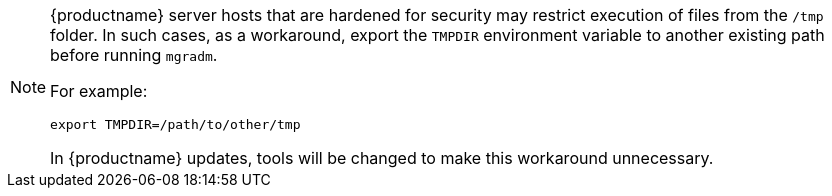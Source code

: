 [NOTE]
====
{productname} server hosts that are hardened for security may restrict execution of files from the [path]``/tmp`` folder.
In such cases, as a workaround, export the [literal]``TMPDIR`` environment variable to another existing path before running [command]``mgradm``.

For example:

[source,shell]
----
export TMPDIR=/path/to/other/tmp
----

In {productname} updates, tools will be changed to make this workaround unnecessary.
====

